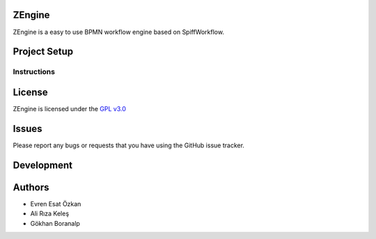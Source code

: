 ZEngine
========


ZEngine is a easy to use BPMN workflow engine  based on SpiffWorkflow.




Project Setup
=============



Instructions
------------




License
=======

ZEngine is licensed under the `GPL v3.0`_

.. _GPL v3.0: http://www.gnu.org/licenses/gpl-3.0.html

Issues
======

Please report any bugs or requests that you have using the GitHub issue tracker.

Development
===========


Authors
=======

* Evren Esat Özkan
* Ali Rıza Keleş
* Gökhan Boranalp
